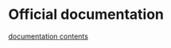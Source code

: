 * Official documentation

[[https://docs.djangoproject.com/en/1.10/contents/][documentation
contents]]
